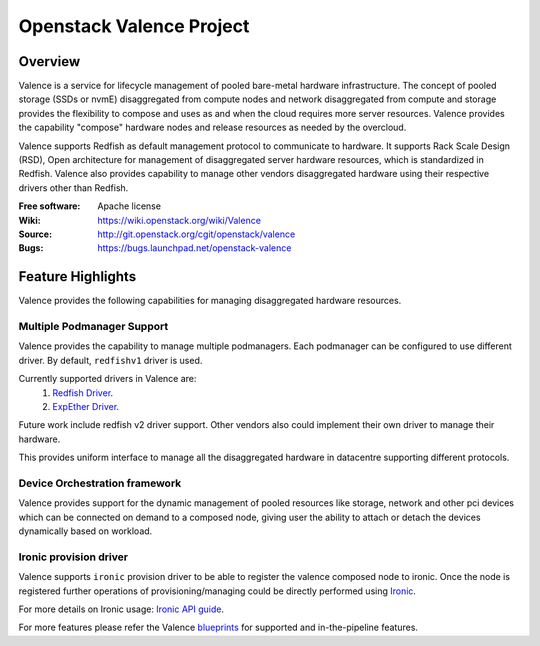=========================
Openstack Valence Project
=========================

********
Overview
********

Valence is a service for lifecycle management of pooled bare-metal hardware
infrastructure.  The concept of pooled storage (SSDs or nvmE) disaggregated
from compute nodes and network disaggregated from compute and storage
provides the flexibility to compose and uses as and when the cloud requires
more server resources. Valence provides the capability "compose" hardware nodes
and release resources as needed by the overcloud.

Valence supports Redfish as default management protocol to communicate
to hardware. It supports Rack Scale Design (RSD), Open architecture for management
of disaggregated server hardware resources, which is standardized in Redfish.
Valence also provides capability to manage other vendors disaggregated hardware
using their respective drivers other than Redfish.

:Free software: Apache license
:Wiki: https://wiki.openstack.org/wiki/Valence
:Source: http://git.openstack.org/cgit/openstack/valence
:Bugs: https://bugs.launchpad.net/openstack-valence

.. _valence-features:

******************
Feature Highlights
******************

Valence provides the following capabilities for managing disaggregated hardware resources.

.. _multi-podm-support:

Multiple Podmanager Support
---------------------------

Valence provides the capability to manage multiple podmanagers.
Each podmanager can be configured to use different driver. By default,
``redfishv1`` driver is used.

Currently supported drivers in Valence are:
 #. `Redfish Driver <https://github.com/openstack/valence/blob/master/doc/source/developer-guide/drivers/redfishv1.rst>`_.
 #. `ExpEther Driver <https://github.com/openstack/valence/blob/master/doc/source/developer-guide/drivers/expether.rst>`_.

Future work include redfish v2 driver support. Other vendors also could implement
their own driver to manage their hardware.

This provides uniform interface to manage all the disaggregated hardware in datacentre
supporting different protocols.

.. _device-orchestration:

Device Orchestration framework
------------------------------

Valence provides support for the dynamic management of pooled resources like storage,
network and other pci devices which can be connected on demand to a composed node,
giving user the ability to attach or detach the devices dynamically based on workload.

.. _ironic-provision-driver:

Ironic provision driver
-----------------------

Valence supports ``ironic`` provision driver to be able to register the valence composed
node to ironic. Once the node is registered further operations of provisioning/managing
could be directly performed using Ironic_.

For more details on Ironic usage:
`Ironic API guide <https://developer.openstack.org/api-ref/baremetal/>`_.


For more features please refer the Valence blueprints_ for supported and
in-the-pipeline features.

.. _blueprints: https://blueprints.launchpad.net/openstack-valence
.. _Ironic: https://docs.openstack.org/ironic/latest/
